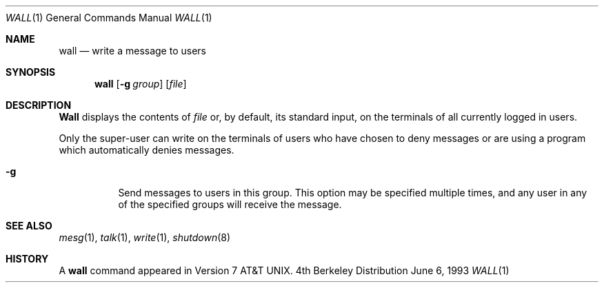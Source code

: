.\"	$OpenBSD: wall.1,v 1.2 1996/06/26 05:42:47 deraadt Exp $
.\"	$NetBSD: wall.1,v 1.3 1994/11/17 07:17:57 jtc Exp $
.\"
.\" Copyright (c) 1989, 1990, 1993
.\"	The Regents of the University of California.  All rights reserved.
.\"
.\" Redistribution and use in source and binary forms, with or without
.\" modification, are permitted provided that the following conditions
.\" are met:
.\" 1. Redistributions of source code must retain the above copyright
.\"    notice, this list of conditions and the following disclaimer.
.\" 2. Redistributions in binary form must reproduce the above copyright
.\"    notice, this list of conditions and the following disclaimer in the
.\"    documentation and/or other materials provided with the distribution.
.\" 3. All advertising materials mentioning features or use of this software
.\"    must display the following acknowledgement:
.\"	This product includes software developed by the University of
.\"	California, Berkeley and its contributors.
.\" 4. Neither the name of the University nor the names of its contributors
.\"    may be used to endorse or promote products derived from this software
.\"    without specific prior written permission.
.\"
.\" THIS SOFTWARE IS PROVIDED BY THE REGENTS AND CONTRIBUTORS ``AS IS'' AND
.\" ANY EXPRESS OR IMPLIED WARRANTIES, INCLUDING, BUT NOT LIMITED TO, THE
.\" IMPLIED WARRANTIES OF MERCHANTABILITY AND FITNESS FOR A PARTICULAR PURPOSE
.\" ARE DISCLAIMED.  IN NO EVENT SHALL THE REGENTS OR CONTRIBUTORS BE LIABLE
.\" FOR ANY DIRECT, INDIRECT, INCIDENTAL, SPECIAL, EXEMPLARY, OR CONSEQUENTIAL
.\" DAMAGES (INCLUDING, BUT NOT LIMITED TO, PROCUREMENT OF SUBSTITUTE GOODS
.\" OR SERVICES; LOSS OF USE, DATA, OR PROFITS; OR BUSINESS INTERRUPTION)
.\" HOWEVER CAUSED AND ON ANY THEORY OF LIABILITY, WHETHER IN CONTRACT, STRICT
.\" LIABILITY, OR TORT (INCLUDING NEGLIGENCE OR OTHERWISE) ARISING IN ANY WAY
.\" OUT OF THE USE OF THIS SOFTWARE, EVEN IF ADVISED OF THE POSSIBILITY OF
.\" SUCH DAMAGE.
.\"
.\"     @(#)wall.1	8.1 (Berkeley) 6/6/93
.\"
.Dd June 6, 1993
.Dt WALL 1
.Os BSD 4
.Sh NAME
.Nm wall
.Nd write a message to users
.Sh SYNOPSIS
.Nm wall
.Op Fl g Ar group
.Op Ar file
.Sh DESCRIPTION
.Nm Wall
displays the contents of
.Ar file
or, by default, its standard input, on the terminals of all
currently logged in users.
.Pp
Only the super-user can write on the
terminals of users who have chosen
to deny messages or are using a program which
automatically denies messages.
.Bl -tag -width indent
.It Fl g
Send messages to users in this group.  This option may be specified
multiple times, and any user in any of the specified groups will
receive the message.
.El
.Sh SEE ALSO
.Xr mesg 1 ,
.Xr talk 1 ,
.Xr write 1 ,
.Xr shutdown 8
.Sh HISTORY
A
.Nm
command appeared in
.At v7 .
